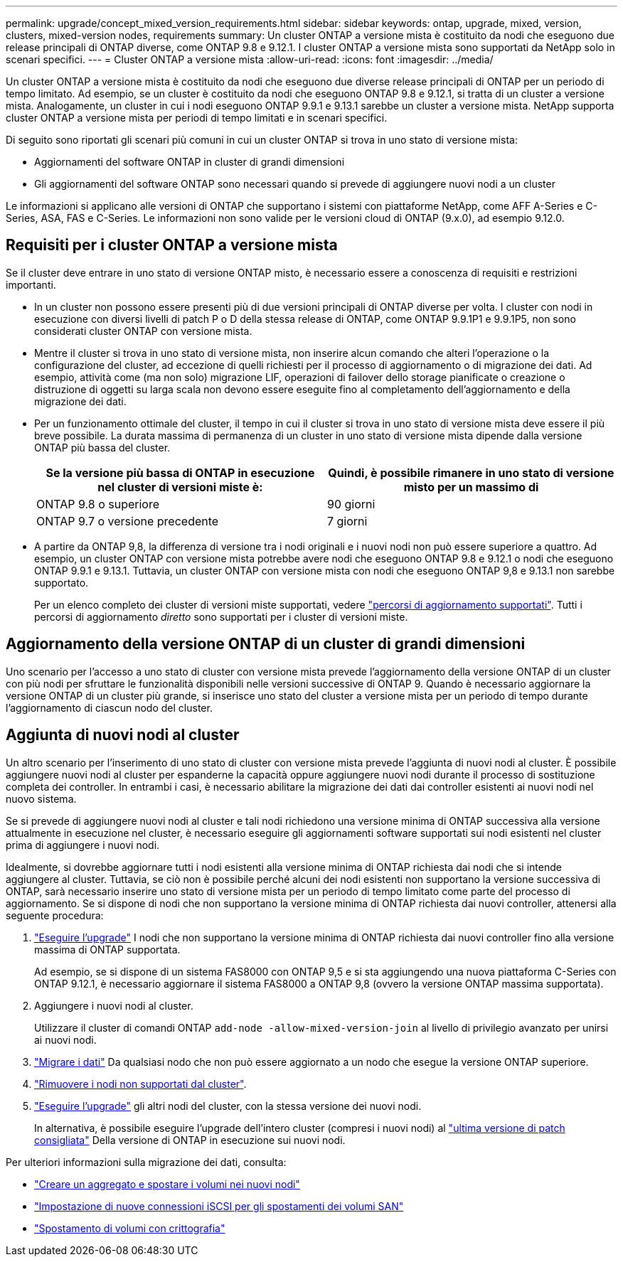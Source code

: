 ---
permalink: upgrade/concept_mixed_version_requirements.html 
sidebar: sidebar 
keywords: ontap, upgrade, mixed, version, clusters, mixed-version nodes, requirements 
summary: Un cluster ONTAP a versione mista è costituito da nodi che eseguono due release principali di ONTAP diverse, come ONTAP 9.8 e 9.12.1. I cluster ONTAP a versione mista sono supportati da NetApp solo in scenari specifici. 
---
= Cluster ONTAP a versione mista
:allow-uri-read: 
:icons: font
:imagesdir: ../media/


[role="lead"]
Un cluster ONTAP a versione mista è costituito da nodi che eseguono due diverse release principali di ONTAP per un periodo di tempo limitato.  Ad esempio, se un cluster è costituito da nodi che eseguono ONTAP 9.8 e 9.12.1, si tratta di un cluster a versione mista.  Analogamente, un cluster in cui i nodi eseguono ONTAP 9.9.1 e 9.13.1 sarebbe un cluster a versione mista.  NetApp supporta cluster ONTAP a versione mista per periodi di tempo limitati e in scenari specifici.

Di seguito sono riportati gli scenari più comuni in cui un cluster ONTAP si trova in uno stato di versione mista:

* Aggiornamenti del software ONTAP in cluster di grandi dimensioni
* Gli aggiornamenti del software ONTAP sono necessari quando si prevede di aggiungere nuovi nodi a un cluster


Le informazioni si applicano alle versioni di ONTAP che supportano i sistemi con piattaforme NetApp, come AFF A-Series e C-Series, ASA, FAS e C-Series. Le informazioni non sono valide per le versioni cloud di ONTAP (9.x.0), ad esempio 9.12.0.



== Requisiti per i cluster ONTAP a versione mista

Se il cluster deve entrare in uno stato di versione ONTAP misto, è necessario essere a conoscenza di requisiti e restrizioni importanti.

* In un cluster non possono essere presenti più di due versioni principali di ONTAP diverse per volta. I cluster con nodi in esecuzione con diversi livelli di patch P o D della stessa release di ONTAP, come ONTAP 9.9.1P1 e 9.9.1P5, non sono considerati cluster ONTAP con versione mista.
* Mentre il cluster si trova in uno stato di versione mista, non inserire alcun comando che alteri l'operazione o la configurazione del cluster, ad eccezione di quelli richiesti per il processo di aggiornamento o di migrazione dei dati.  Ad esempio, attività come (ma non solo) migrazione LIF, operazioni di failover dello storage pianificate o creazione o distruzione di oggetti su larga scala non devono essere eseguite fino al completamento dell'aggiornamento e della migrazione dei dati.
* Per un funzionamento ottimale del cluster, il tempo in cui il cluster si trova in uno stato di versione mista deve essere il più breve possibile.  La durata massima di permanenza di un cluster in uno stato di versione mista dipende dalla versione ONTAP più bassa del cluster.
+
[cols="2*"]
|===
| Se la versione più bassa di ONTAP in esecuzione nel cluster di versioni miste è: | Quindi, è possibile rimanere in uno stato di versione misto per un massimo di 


| ONTAP 9.8 o superiore | 90 giorni 


| ONTAP 9.7 o versione precedente | 7 giorni 
|===
* A partire da ONTAP 9,8, la differenza di versione tra i nodi originali e i nuovi nodi non può essere superiore a quattro. Ad esempio, un cluster ONTAP con versione mista potrebbe avere nodi che eseguono ONTAP 9.8 e 9.12.1 o nodi che eseguono ONTAP 9.9.1 e 9.13.1. Tuttavia, un cluster ONTAP con versione mista con nodi che eseguono ONTAP 9,8 e 9.13.1 non sarebbe supportato.
+
Per un elenco completo dei cluster di versioni miste supportati, vedere link:concept_upgrade_paths.html["percorsi di aggiornamento supportati"]. Tutti i percorsi di aggiornamento _diretto_ sono supportati per i cluster di versioni miste.





== Aggiornamento della versione ONTAP di un cluster di grandi dimensioni

Uno scenario per l'accesso a uno stato di cluster con versione mista prevede l'aggiornamento della versione ONTAP di un cluster con più nodi per sfruttare le funzionalità disponibili nelle versioni successive di ONTAP 9. Quando è necessario aggiornare la versione ONTAP di un cluster più grande, si inserisce uno stato del cluster a versione mista per un periodo di tempo durante l'aggiornamento di ciascun nodo del cluster.



== Aggiunta di nuovi nodi al cluster

Un altro scenario per l'inserimento di uno stato di cluster con versione mista prevede l'aggiunta di nuovi nodi al cluster. È possibile aggiungere nuovi nodi al cluster per espanderne la capacità oppure aggiungere nuovi nodi durante il processo di sostituzione completa dei controller. In entrambi i casi, è necessario abilitare la migrazione dei dati dai controller esistenti ai nuovi nodi nel nuovo sistema.

Se si prevede di aggiungere nuovi nodi al cluster e tali nodi richiedono una versione minima di ONTAP successiva alla versione attualmente in esecuzione nel cluster, è necessario eseguire gli aggiornamenti software supportati sui nodi esistenti nel cluster prima di aggiungere i nuovi nodi.

Idealmente, si dovrebbe aggiornare tutti i nodi esistenti alla versione minima di ONTAP richiesta dai nodi che si intende aggiungere al cluster. Tuttavia, se ciò non è possibile perché alcuni dei nodi esistenti non supportano la versione successiva di ONTAP, sarà necessario inserire uno stato di versione mista per un periodo di tempo limitato come parte del processo di aggiornamento. Se si dispone di nodi che non supportano la versione minima di ONTAP richiesta dai nuovi controller, attenersi alla seguente procedura:

. link:https://docs.netapp.com/us-en/ontap/upgrade/concept_upgrade_methods.html["Eseguire l'upgrade"] I nodi che non supportano la versione minima di ONTAP richiesta dai nuovi controller fino alla versione massima di ONTAP supportata.
+
Ad esempio, se si dispone di un sistema FAS8000 con ONTAP 9,5 e si sta aggiungendo una nuova piattaforma C-Series con ONTAP 9.12.1, è necessario aggiornare il sistema FAS8000 a ONTAP 9,8 (ovvero la versione ONTAP massima supportata).

. Aggiungere i nuovi nodi al cluster.
+
Utilizzare il cluster di comandi ONTAP `add-node -allow-mixed-version-join` al livello di privilegio avanzato per unirsi ai nuovi nodi.

. link:https://docs.netapp.com/us-en/ontap-systems-upgrade/upgrade/upgrade-create-aggregate-move-volumes.html["Migrare i dati"] Da qualsiasi nodo che non può essere aggiornato a un nodo che esegue la versione ONTAP superiore.
. link:https://docs.netapp.com/us-en/ontap/system-admin/remov-nodes-cluster-concept.html["Rimuovere i nodi non supportati dal cluster"^].
. link:https://docs.netapp.com/us-en/ontap/upgrade/concept_upgrade_methods.html["Eseguire l'upgrade"] gli altri nodi del cluster, con la stessa versione dei nuovi nodi.
+
In alternativa, è possibile eseguire l'upgrade dell'intero cluster (compresi i nuovi nodi) al link:https://kb.netapp.com/Support_Bulletins/Customer_Bulletins/SU2["ultima versione di patch consigliata"] Della versione di ONTAP in esecuzione sui nuovi nodi.



Per ulteriori informazioni sulla migrazione dei dati, consulta:

* link:https://docs.netapp.com/us-en/ontap-systems-upgrade/upgrade/upgrade-create-aggregate-move-volumes.html["Creare un aggregato e spostare i volumi nei nuovi nodi"^]
* link:https://docs.netapp.com/us-en/ontap-metrocluster/transition/task_move_linux_iscsi_hosts_from_mcc_fc_to_mcc_ip_nodes.html#setting-up-new-iscsi-connections["Impostazione di nuove connessioni iSCSI per gli spostamenti dei volumi SAN"^]
* link:https://docs.netapp.com/us-en/ontap/encryption-at-rest/encrypt-existing-volume-task.html["Spostamento di volumi con crittografia"^]

